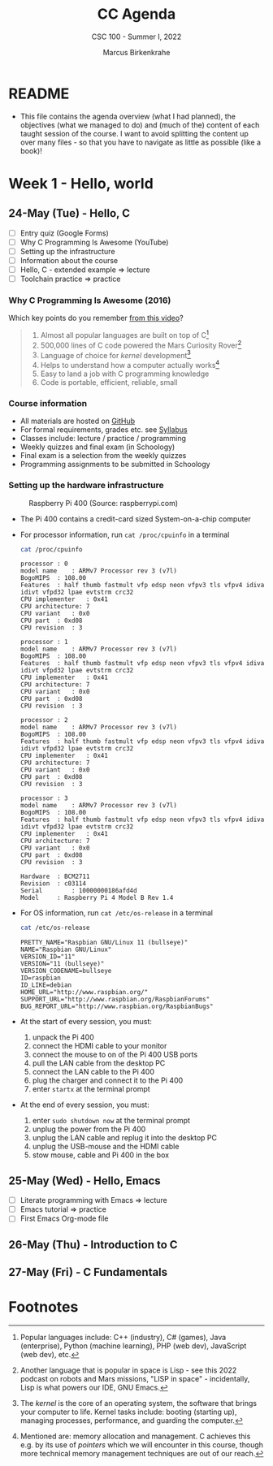 #+TITLE:CC Agenda
#+AUTHOR:Marcus Birkenkrahe
#+SUBTITLE: CSC 100 - Summer I, 2022
#+OPTIONS: toc:1
#+STARTUP: overview hideblocks
#+PROPERTY: header-args:C :main yes :includes <stdio.h>
* README

  * This file contains the agenda overview (what I had planned), the
    objectives (what we managed to do) and (much of the) content of
    each taught session of the course. I want to avoid splitting the
    content up over many files - so that you have to navigate as
    little as possible (like a book)!

* Week 1 - Hello, world
** 24-May (Tue) - Hello, C

   * [ ] Entry quiz (Google Forms)
   * [ ] Why C Programming Is Awesome (YouTube)
   * [ ] Setting up the infrastructure
   * [ ] Information about the course
   * [ ] Hello, C - extended example => lecture
   * [ ] Toolchain practice => practice

*** Why C Programming Is Awesome (2016)

    Which key points do you remember [[https://www.youtube.com/watch?v=smGalmxPVYc][from this video]]?

    #+begin_quote Key points
    1) Almost all popular languages are built on top of C[fn:1]
    2) 500,000 lines of C code powered the Mars Curiosity Rover[fn:2]
    3) Language of choice for /kernel/ development[fn:3]
    4) Helps to understand how a computer actually works[fn:4]
    5) Easy to land a job with C programming knowledge
    6) Code is portable, efficient, reliable, small
    #+end_quote

*** Course information

    * All materials are hosted on [[https://github.com/birkenkrahe/cc101][GitHub]] 
    * For formal requirements, grades etc. see [[https://github.com/birkenkrahe/cc101/blob/piHome/syllabus.org][Syllabus]]
    * Classes include: lecture / practice / programming
    * Weekly quizzes and final exam (in Schoology)
    * Final exam is a selection from the weekly quizzes
    * Programming assignments to be submitted in Schoology
   
*** Setting up the hardware infrastructure

    #+attr_html: :width 500px
    #+caption: Raspberry Pi 400 (Source: raspberrypi.com)
    [[./img/pi400.png]]

    * The Pi 400 contains a credit-card sized System-on-a-chip computer

    * For processor information, run ~cat /proc/cpuinfo~ in a terminal

      #+name: cpuinfo
      #+begin_src bash :results output
      cat /proc/cpuinfo
      #+end_src

      #+RESULTS: cpuinfo
      #+begin_example
      processor	: 0
      model name	: ARMv7 Processor rev 3 (v7l)
      BogoMIPS	: 108.00
      Features	: half thumb fastmult vfp edsp neon vfpv3 tls vfpv4 idiva idivt vfpd32 lpae evtstrm crc32 
      CPU implementer	: 0x41
      CPU architecture: 7
      CPU variant	: 0x0
      CPU part	: 0xd08
      CPU revision	: 3

      processor	: 1
      model name	: ARMv7 Processor rev 3 (v7l)
      BogoMIPS	: 108.00
      Features	: half thumb fastmult vfp edsp neon vfpv3 tls vfpv4 idiva idivt vfpd32 lpae evtstrm crc32 
      CPU implementer	: 0x41
      CPU architecture: 7
      CPU variant	: 0x0
      CPU part	: 0xd08
      CPU revision	: 3

      processor	: 2
      model name	: ARMv7 Processor rev 3 (v7l)
      BogoMIPS	: 108.00
      Features	: half thumb fastmult vfp edsp neon vfpv3 tls vfpv4 idiva idivt vfpd32 lpae evtstrm crc32 
      CPU implementer	: 0x41
      CPU architecture: 7
      CPU variant	: 0x0
      CPU part	: 0xd08
      CPU revision	: 3

      processor	: 3
      model name	: ARMv7 Processor rev 3 (v7l)
      BogoMIPS	: 108.00
      Features	: half thumb fastmult vfp edsp neon vfpv3 tls vfpv4 idiva idivt vfpd32 lpae evtstrm crc32 
      CPU implementer	: 0x41
      CPU architecture: 7
      CPU variant	: 0x0
      CPU part	: 0xd08
      CPU revision	: 3

      Hardware	: BCM2711
      Revision	: c03114
      Serial		: 10000000186afd4d
      Model		: Raspberry Pi 4 Model B Rev 1.4
      #+end_example

    * For OS information, run ~cat /etc/os-release~ in a terminal

      #+name: osinfo
      #+begin_src bash :results output
      cat /etc/os-release
      #+end_src

      #+RESULTS: osinfo
      #+begin_example
      PRETTY_NAME="Raspbian GNU/Linux 11 (bullseye)"
      NAME="Raspbian GNU/Linux"
      VERSION_ID="11"
      VERSION="11 (bullseye)"
      VERSION_CODENAME=bullseye
      ID=raspbian
      ID_LIKE=debian
      HOME_URL="http://www.raspbian.org/"
      SUPPORT_URL="http://www.raspbian.org/RaspbianForums"
      BUG_REPORT_URL="http://www.raspbian.org/RaspbianBugs"
      #+end_example

    * At the start of every session, you must:
      1) unpack the Pi 400
      2) connect the HDMI cable to your monitor
      3) connect the mouse to on of the Pi 400 USB ports
      4) pull the LAN cable from the desktop PC
      5) connect the LAN cable to the Pi 400
      6) plug the charger and connect it to the Pi 400
      7) enter ~startx~ at the terminal prompt

    * At the end of every session, you must:
      1) enter ~sudo shutdown now~ at the terminal prompt
      2) unplug the power from the Pi 400
      3) unplug the LAN cable and replug it into the desktop PC
      4) unplug the USB-mouse and the HDMI cable
      5) stow mouse, cable and Pi 400 in the box

** 25-May (Wed) - Hello, Emacs

   * [ ] Literate programming with Emacs => lecture
   * [ ] Emacs tutorial => practice
   * [ ] First Emacs Org-mode file

** 26-May (Thu) - Introduction to C
** 27-May (Fri) - C Fundamentals

* Footnotes

[fn:1]Popular languages include: C++ (industry), C# (games), Java
(enterprise), Python (machine learning), PHP (web dev),
JavaScript (web dev), etc.

[fn:2]Another language that is popular in space is Lisp - see this
2022 podcast on robots and Mars missions, "LISP in space" -
incidentally, Lisp is what powers our IDE, GNU Emacs.

[fn:3]The /kernel/ is the core of an operating system, the software that
brings your computer to life. Kernel tasks include: booting (starting
up), managing processes, performance, and guarding the computer.

[fn:4]Mentioned are: memory allocation and management. C achieves this
e.g. by its use of /pointers/ which we will encounter in this course,
though more technical memory management techniques are out of our
reach.
